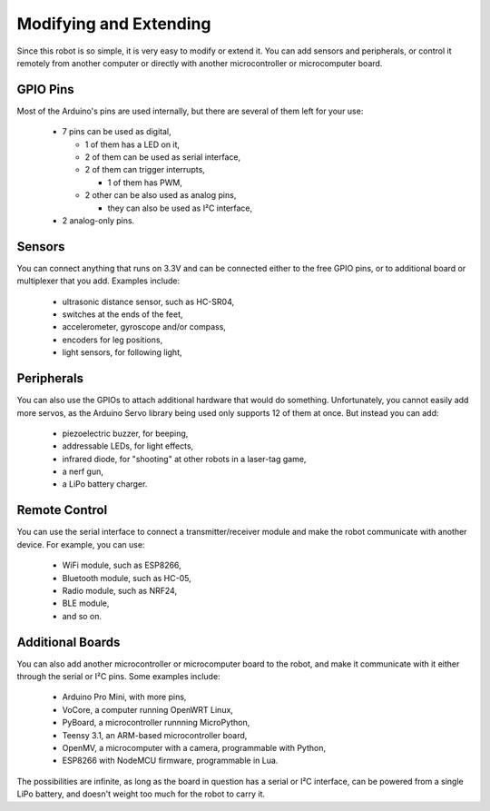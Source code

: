 Modifying and Extending
***********************

Since this robot is so simple, it is very easy to modify or extend it. You can
add sensors and peripherals, or control it remotely from another computer or
directly with another microcontroller or microcomputer board.


GPIO Pins
---------

Most of the Arduino's pins are used internally, but there are several of them
left for your use:

  * 7 pins can be used as digital,

    - 1 of them has a LED on it,
    - 2 of them can be used as serial interface,
    - 2 of them can trigger interrupts,

      + 1 of them has PWM,

    - 2 other can be also used as analog pins,

      + they can also be used as I²C interface,

  * 2 analog-only pins.


Sensors
-------

You can connect anything that runs on 3.3V and can be connected either to the
free GPIO pins, or to additional board or multiplexer that you add. Examples
include:

  * ultrasonic distance sensor, such as HC-SR04,
  * switches at the ends of the feet,
  * accelerometer, gyroscope and/or compass,
  * encoders for leg positions,
  * light sensors, for following light,


Peripherals
-----------

You can also use the GPIOs to attach additional hardware that would do
something. Unfortunately, you cannot easily add more servos, as the Arduino
Servo library being used only supports 12 of them at once. But instead you
can add:

  * piezoelectric buzzer, for beeping,
  * addressable LEDs, for light effects,
  * infrared diode, for "shooting" at other robots in a laser-tag game,
  * a nerf gun,
  * a LiPo battery charger.


Remote Control
--------------

You can use the serial interface to connect a transmitter/receiver module and
make the robot communicate with another device. For example, you can use:

  * WiFi module, such as ESP8266,
  * Bluetooth module, such as HC-05,
  * Radio module, such as NRF24,
  * BLE module,
  * and so on.


Additional Boards
-----------------

You can also add another microcontroller or microcomputer board to the robot,
and make it communicate with it either through the serial or I²C pins. Some
examples include:

  * Arduino Pro Mini, with more pins,
  * VoCore, a computer running OpenWRT Linux,
  * PyBoard, a microcontroller runnning MicroPython,
  * Teensy 3.1, an ARM-based microcontroller board,
  * OpenMV, a microcomputer with a camera, programmable with Python,
  * ESP8266 with NodeMCU firmware, programmable in Lua.

The possibilities are infinite, as long as the board in question has a serial
or I²C interface, can be powered from a single LiPo battery, and doesn't weight
too much for the robot to carry it.
